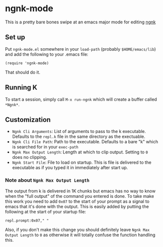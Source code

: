* ngnk-mode
  This is a pretty bare bones swipe at an emacs major mode for editing [[https://codeberg.org/ngn/k][ngnk]]

** Set up
   Put ~ngnk-mode.el~ somewhere in your ~load-path~ (probably ~$HOME/emacs/lib~) and add the
   following to your .emacs file:

   : (require 'ngnk-mode)

   That should do it.

** Running K
   To start a session, simply call ~M-x run-ngnk~ which will create a buffer called ~*Ngnk*~.

** Customization
   - ~Ngnk Cli Arguments~: List of arguments to pass to the k executable.  Defaults to the ~repl.k~ file
     in the same directory as the exectuable.
   - ~Ngnk Cli File Path~: Path to the executable.  Defaults to a bare "k" which is searched for in your
     ~exec-path~
   - ~Ngnk Max Output Length~: Length at which to clip output.  Setting to ~0~ does no clipping.
   - ~Ngnk Start File~: File to load on startup.  This is file is delivered to the executable as if
     you typed it in immediately after start up.

*** Note about ~Ngnk Max Output Length~
    The output from k is delivered in 1K chunks but emacs has no way to know when the "full output"
    of the command you entered is done.  To take make this work you need to add ~0x07~ to the start of
    your prompt as a signal to emacs that it's done with the output.  This is easily added by
    putting the following at the start of your startup file:

    : repl.prompt:0x07," "

    Also, if you don't make this change you should definitely leave ~Ngnk Max Output Length~ to ~0~
    as otherwise it will totally confuse the function handling this.
